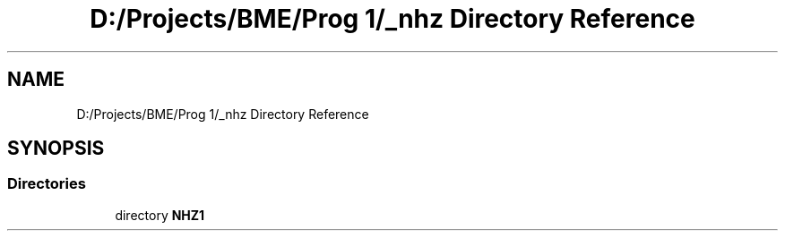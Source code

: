 .TH "D:/Projects/BME/Prog 1/_nhz Directory Reference" 3 "Sat Nov 27 2021" "Version 1.02" "Prog1_nhz" \" -*- nroff -*-
.ad l
.nh
.SH NAME
D:/Projects/BME/Prog 1/_nhz Directory Reference
.SH SYNOPSIS
.br
.PP
.SS "Directories"

.in +1c
.ti -1c
.RI "directory \fBNHZ1\fP"
.br
.in -1c
